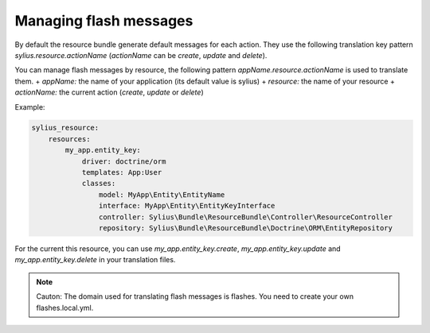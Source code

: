 Managing flash messages
=======================

By default the resource bundle generate default messages for each action. They use the following translation key pattern
`sylius.resource.actionName` (`actionName` can be `create`, `update` and `delete`).

You can manage flash messages by resource, the following pattern `appName.resource.actionName` is used to translate them.
+ *appName:* the name of your application (its default value is sylius)
+ *resource:* the name of your resource
+ *actionName:* the current action (`create`, `update` or `delete`)

Example:

.. code-block:: yaml

    sylius_resource:
        resources:
            my_app.entity_key:
                driver: doctrine/orm
                templates: App:User
                classes:
                    model: MyApp\Entity\EntityName
                    interface: MyApp\Entity\EntityKeyInterface
                    controller: Sylius\Bundle\ResourceBundle\Controller\ResourceController
                    repository: Sylius\Bundle\ResourceBundle\Doctrine\ORM\EntityRepository

For the current this resource, you can use `my_app.entity_key.create`, `my_app.entity_key.update` and `my_app.entity_key.delete` in your translation files.

.. note::

    Cauton: The domain used for translating flash messages is flashes. You need to create your own flashes.local.yml.
